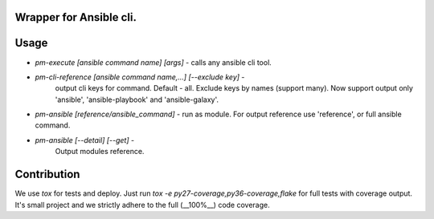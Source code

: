 Wrapper for Ansible cli.
========================

Usage
=====

*  `pm-execute [ansible command name] [args]` - calls any ansible cli tool.
*  `pm-cli-reference [ansible command name,...] [--exclude key]` -
    output cli keys for command. Default - all. Exclude keys by names (support many).
    Now support output only 'ansible', 'ansible-playbook' and
    'ansible-galaxy'.
*  `pm-ansible [reference/ansible_command]` - run as module.
   For output reference use 'reference', or full ansible command.
*  `pm-ansible [--detail] [--get]` -
    Output modules reference. 

Contribution
============

We use `tox` for tests and deploy. Just run `tox -e py27-coverage,py36-coverage,flake`
for full tests with coverage output. It's small project and 
we strictly adhere to the full (__100%__) code coverage.
